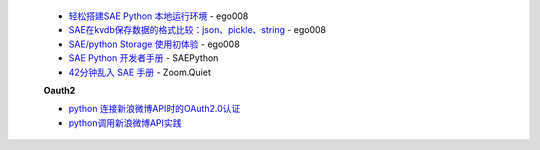  * `轻松搭建SAE Python 本地运行环境 <http://saepy.sinaapp.com/topic/21/%E8%BD%BB%E6%9D%BE%E6%90%AD%E5%BB%BAsae-python-%E6%9C%AC%E5%9C%B0%E8%BF%90%E8%A1%8C%E7%8E%AF%E5%A2%83>`_ - ego008
 * `SAE在kvdb保存数据的格式比较：json、pickle、string <http://saepy.sinaapp.com/topic/82/sae%E5%9C%A8kvdb%E4%BF%9D%E5%AD%98%E6%95%B0%E6%8D%AE%E7%9A%84%E6%A0%BC%E5%BC%8F%E6%AF%94%E8%BE%83-json-pickle-string>`_ - ego008
 * `SAE/python Storage 使用初体验 <http://saepy.sinaapp.com/topic/29/sae-python-storage-%E4%BD%BF%E7%94%A8%E5%88%9D%E4%BD%93%E9%AA%8C>`_ - ego008
 * `SAE Python 开发者手册 <http://python.sinaapp.com/doc/index.html>`_ - SAEPython
 * `42分钟乱入 SAE 手册 <http://chaos2sae.readthedocs.org/en/latest/>`_ - Zoom.Quiet

 **Oauth2**

 * `python 连接新浪微博API时的OAuth2.0认证 <http://blog.163.com/chong_alexander/blog/static/2064871622012453627558/>`_
 * `python调用新浪微博API实践 <http://www.cnblogs.com/wly923/archive/2013/04/28/3048700.html>`_

